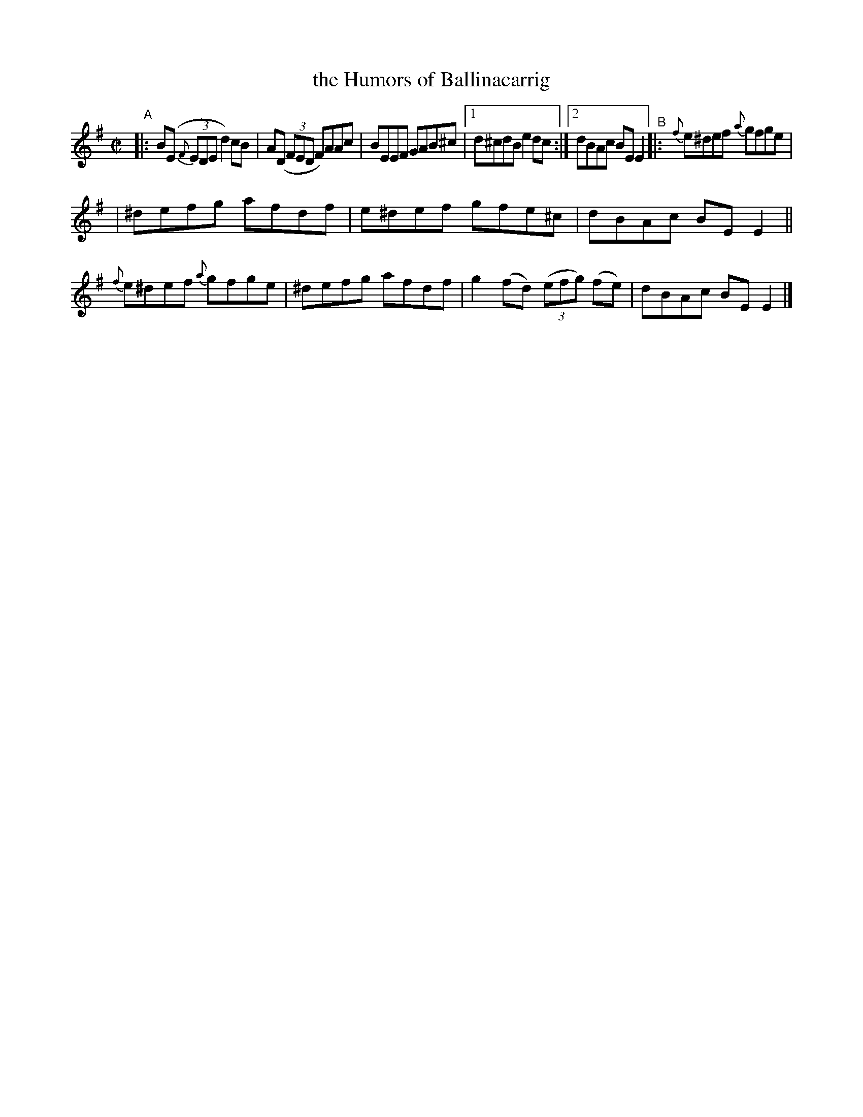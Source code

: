 X: 1427
T: the Humors of Ballinacarrig
R: reel
%S: s:2 b:13(6+7)
B: O'Neill's 1850 #1427
N: Compacted via 2nd repeat with multiple endings [JC]
Z: B
M: C|
L: 1/8
K: Em
"^A"\
|: B(E (3{F}EDE d2)cB | A(D (3FED F)AAc | BEEF GAB^c | [1 d^cdB e2dc :|2 dBAc BEE2 "^B" |: {f}e^def {a}gfge |
| ^defg afdf | e^def gfe^c | dBAc BEE2 || {f}e^def {a}gfge | ^defg afdf | g2(fd) ((3efg) (fe) | dBAc BEE2 |]
